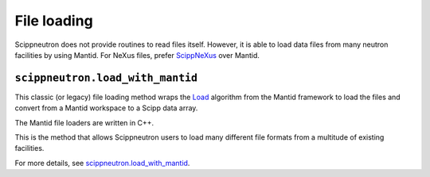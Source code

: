 File loading
============

Scippneutron does not provide routines to read files itself.
However, it is able to load data files from many neutron facilities by using Mantid.
For NeXus files, prefer `ScippNeXus <https://scipp.github.io/scippnexus/>`_
over Mantid.

``scippneutron.load_with_mantid``
~~~~~~~~~~~~~~~~~~~~~~~~~~~~~~~~~

This classic (or legacy) file loading method wraps
the `Load <https://docs.mantidproject.org/nightly/algorithms/Load-v1.html>`_
algorithm from the Mantid framework to load the files and convert from a
Mantid workspace to a Scipp data array.

The Mantid file loaders are written in C++.

This is the method that allows Scippneutron users to load many different
file formats from a multitude of existing facilities.

For more details, see
`scippneutron.load_with_mantid <../generated/functions/scippneutron.load_with_mantid.rst>`_.
